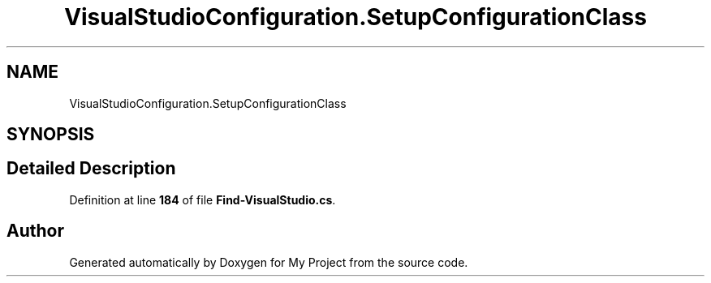 .TH "VisualStudioConfiguration.SetupConfigurationClass" 3 "My Project" \" -*- nroff -*-
.ad l
.nh
.SH NAME
VisualStudioConfiguration.SetupConfigurationClass
.SH SYNOPSIS
.br
.PP
.SH "Detailed Description"
.PP 
Definition at line \fB184\fP of file \fBFind\-VisualStudio\&.cs\fP\&.

.SH "Author"
.PP 
Generated automatically by Doxygen for My Project from the source code\&.
